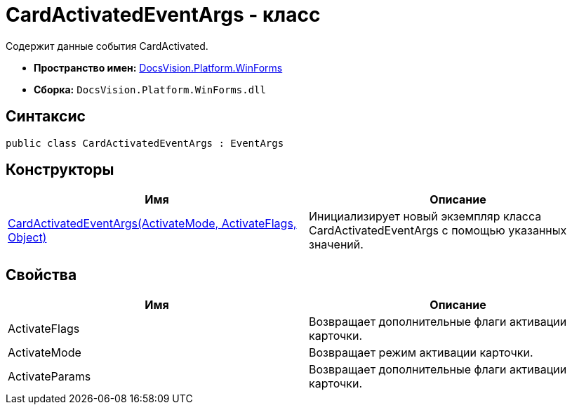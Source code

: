 = CardActivatedEventArgs - класс

Содержит данные события CardActivated.

* *Пространство имен:* xref:api/DocsVision/Platform/WinForms/WinForms_NS.adoc[DocsVision.Platform.WinForms]
* *Сборка:* `DocsVision.Platform.WinForms.dll`

== Синтаксис

[source,csharp]
----
public class CardActivatedEventArgs : EventArgs
----

== Конструкторы

[cols=",",options="header"]
|===
|Имя |Описание
|xref:api/DocsVision/Platform/WinForms/CardActivatedEventArgs_CT.adoc[CardActivatedEventArgs(ActivateMode, ActivateFlags, Object)] |Инициализирует новый экземпляр класса CardActivatedEventArgs с помощью указанных значений.
|===

== Свойства

[cols=",",options="header"]
|===
|Имя |Описание
|ActivateFlags |Возвращает дополнительные флаги активации карточки.
|ActivateMode |Возвращает режим активации карточки.
|ActivateParams |Возвращает дополнительные флаги активации карточки.
|===
